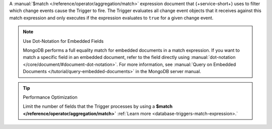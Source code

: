 A :manual:`$match </reference/operator/aggregation/match>` expression document
that {+service-short+} uses to filter which change events cause the Trigger to
fire. The Trigger evaluates all change event objects that it receives against
this match expression and only executes if the expression evaluates to ``true``
for a given change event.

.. note:: Use Dot-Notation for Embedded Fields
   
   MongoDB performs a full equality match for embedded documents in a match
   expression. If you want to match a specific field in an embedded document,
   refer to the field directly using :manual:`dot-notation
   </core/document/#document-dot-notation>`. For more information, see
   :manual:`Query on Embedded Documents </tutorial/query-embedded-documents>` in
   the MongoDB server manual.

.. tip:: Performance Optimization

   Limit the number of fields that the Trigger processes by using a 
   **$match </reference/operator/aggregation/match>`**
   :ref:`Learn more <database-triggers-match-expression>.`
